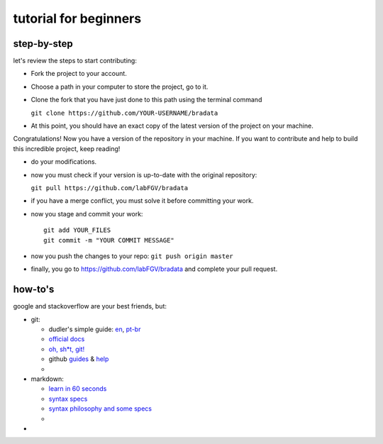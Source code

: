 tutorial for beginners
======================

step-by-step
------------

let's review the steps to start contributing:

-  Fork the project to your account.

-  Choose a path in your computer to store the project, go to it.

-  Clone the fork that you have just done to this path using the
   terminal command

   ``git clone https://github.com/YOUR-USERNAME/bradata``

-  At this point, you should have an exact copy of the latest version of
   the project on your machine.

Congratulations! Now you have a version of the repository in your
machine. If you want to contribute and help to build this incredible
project, keep reading!

-  do your modifications.

-  now you must check if your version is up-to-date with the original
   repository:

   ``git pull https://github.com/labFGV/bradata``

-  if you have a merge conflict, you must solve it before committing
   your work.

-  now you stage and commit your work:

   ::

       git add YOUR_FILES
       git commit -m "YOUR COMMIT MESSAGE"

-  now you push the changes to your repo: ``git push origin master``

-  finally, you go to https://github.com/labFGV/bradata and complete
   your pull request.

how-to's
--------

google and stackoverflow are your best friends, but:

-  git:

   -  dudler's simple guide:
      `en <https://rogerdudler.github.io/git-guide/>`__,
      `pt-br <https://rogerdudler.github.io/git-guide/index.pt_BR.html>`__
   -  `official docs <https://git-scm.com/doc>`__
   -  `oh, sh\*t, git! <http://ohshitgit.com/>`__
   -  github `guides <https://guides.github.com/>`__ &
      `help <https://help.github.com/>`__
   -  

-  markdown:

   -  `learn in 60 seconds <http://commonmark.org/help/>`__
   -  `syntax specs <http://spec.commonmark.org/>`__
   -  `syntax philosophy and some
      specs <daringfireball.net/projects/markdown/syntax>`__
   -  

-  
